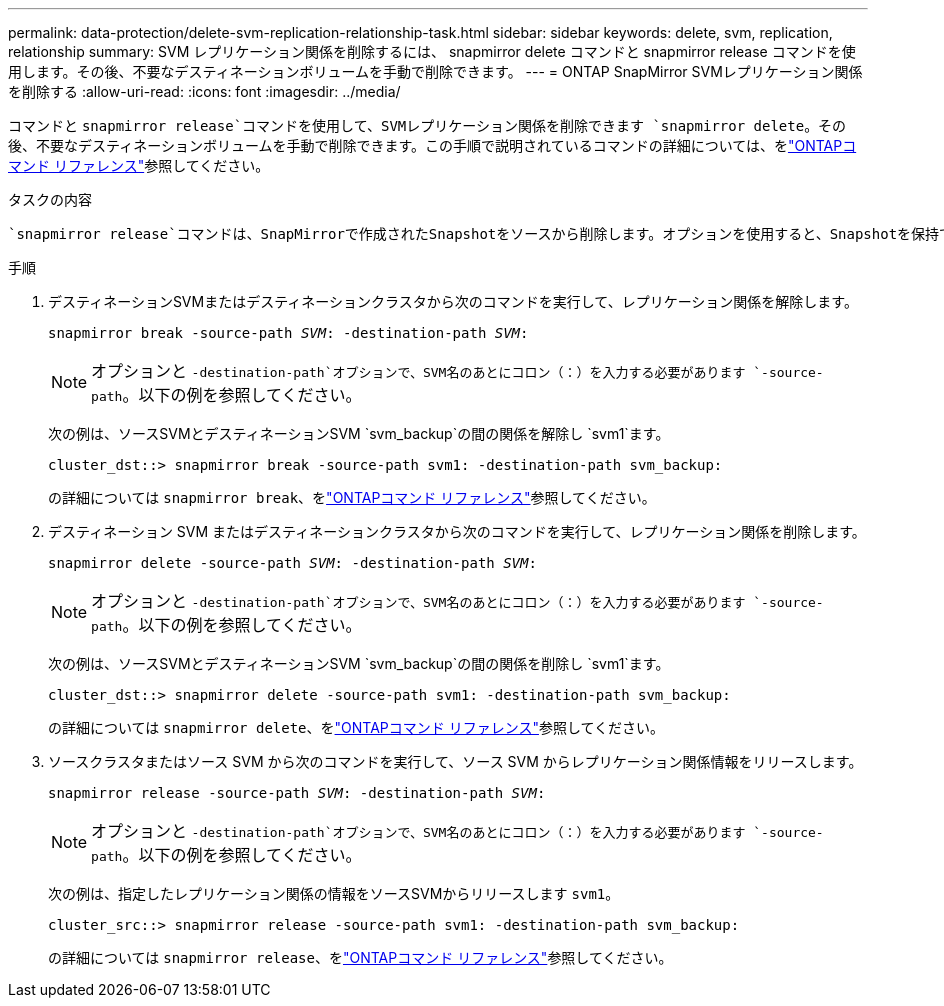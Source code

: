 ---
permalink: data-protection/delete-svm-replication-relationship-task.html 
sidebar: sidebar 
keywords: delete, svm, replication, relationship 
summary: SVM レプリケーション関係を削除するには、 snapmirror delete コマンドと snapmirror release コマンドを使用します。その後、不要なデスティネーションボリュームを手動で削除できます。 
---
= ONTAP SnapMirror SVMレプリケーション関係を削除する
:allow-uri-read: 
:icons: font
:imagesdir: ../media/


[role="lead"]
コマンドと `snapmirror release`コマンドを使用して、SVMレプリケーション関係を削除できます `snapmirror delete`。その後、不要なデスティネーションボリュームを手動で削除できます。この手順で説明されているコマンドの詳細については、をlink:https://docs.netapp.com/us-en/ontap-cli/["ONTAPコマンド リファレンス"^]参照してください。

.タスクの内容
 `snapmirror release`コマンドは、SnapMirrorで作成されたSnapshotをソースから削除します。オプションを使用すると、Snapshotを保持できます `-relationship-info-only`。

.手順
. デスティネーションSVMまたはデスティネーションクラスタから次のコマンドを実行して、レプリケーション関係を解除します。
+
`snapmirror break -source-path _SVM_: -destination-path _SVM_:`

+
[NOTE]
====
オプションと `-destination-path`オプションで、SVM名のあとにコロン（：）を入力する必要があります `-source-path`。以下の例を参照してください。

====
+
次の例は、ソースSVMとデスティネーションSVM `svm_backup`の間の関係を解除し `svm1`ます。

+
[listing]
----
cluster_dst::> snapmirror break -source-path svm1: -destination-path svm_backup:
----
+
の詳細については `snapmirror break`、をlink:https://docs.netapp.com/us-en/ontap-cli/snapmirror-break.html["ONTAPコマンド リファレンス"^]参照してください。

. デスティネーション SVM またはデスティネーションクラスタから次のコマンドを実行して、レプリケーション関係を削除します。
+
`snapmirror delete -source-path _SVM_: -destination-path _SVM_:`

+
[NOTE]
====
オプションと `-destination-path`オプションで、SVM名のあとにコロン（：）を入力する必要があります `-source-path`。以下の例を参照してください。

====
+
次の例は、ソースSVMとデスティネーションSVM `svm_backup`の間の関係を削除し `svm1`ます。

+
[listing]
----
cluster_dst::> snapmirror delete -source-path svm1: -destination-path svm_backup:
----
+
の詳細については `snapmirror delete`、をlink:https://docs.netapp.com/us-en/ontap-cli/snapmirror-delete.html["ONTAPコマンド リファレンス"^]参照してください。

. ソースクラスタまたはソース SVM から次のコマンドを実行して、ソース SVM からレプリケーション関係情報をリリースします。
+
`snapmirror release -source-path _SVM_: -destination-path _SVM_:`

+
[NOTE]
====
オプションと `-destination-path`オプションで、SVM名のあとにコロン（：）を入力する必要があります `-source-path`。以下の例を参照してください。

====
+
次の例は、指定したレプリケーション関係の情報をソースSVMからリリースします `svm1`。

+
[listing]
----
cluster_src::> snapmirror release -source-path svm1: -destination-path svm_backup:
----
+
の詳細については `snapmirror release`、をlink:https://docs.netapp.com/us-en/ontap-cli/snapmirror-release.html["ONTAPコマンド リファレンス"^]参照してください。


